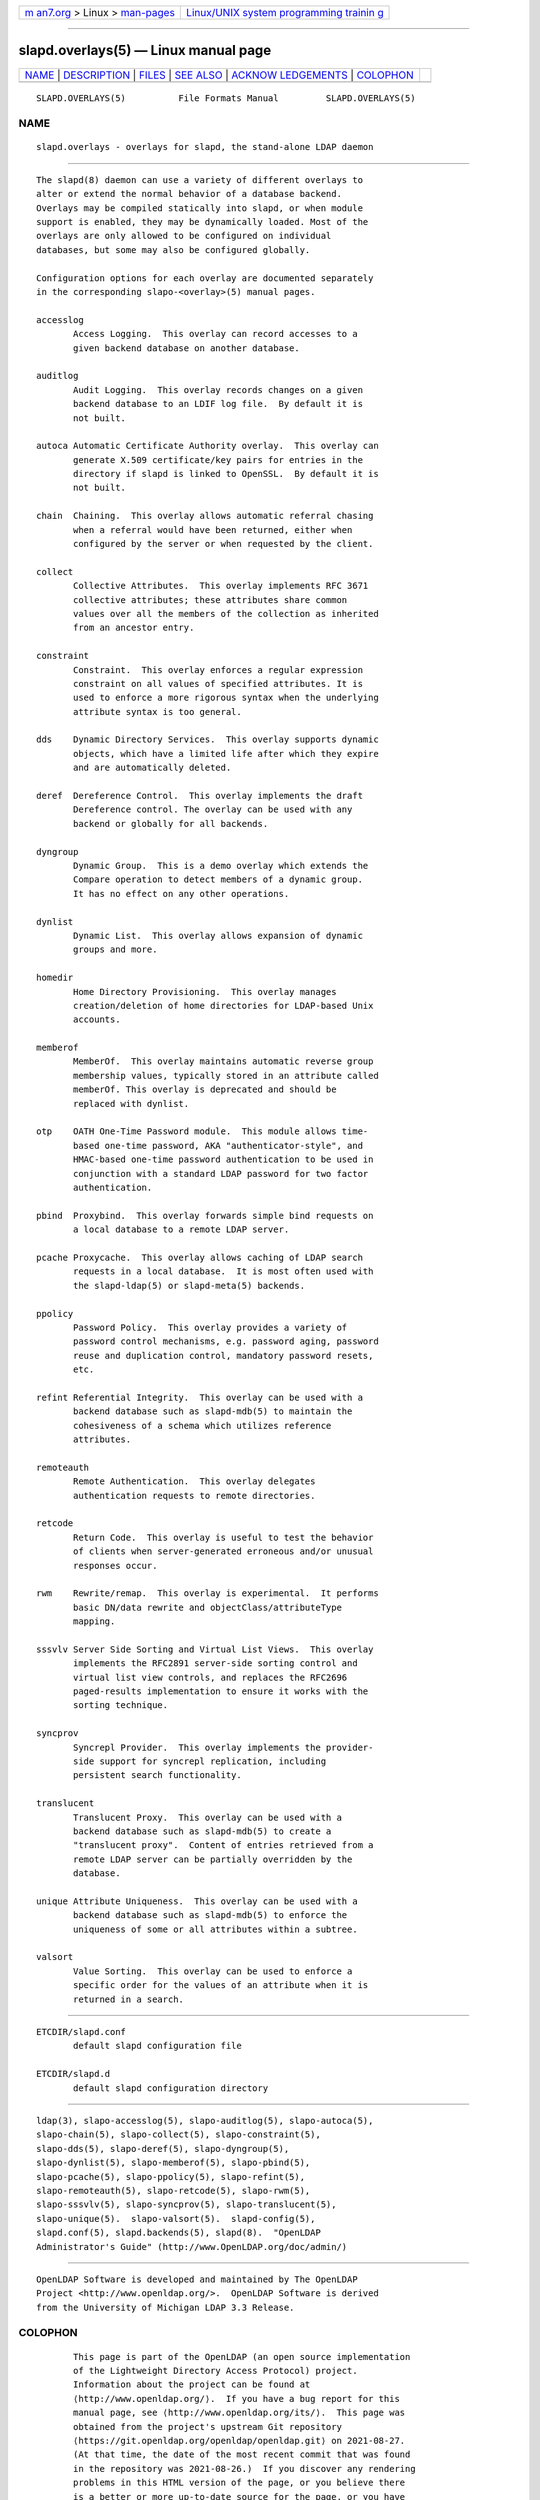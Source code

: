 .. container:: page-top

.. container:: nav-bar

   +----------------------------------+----------------------------------+
   | `m                               | `Linux/UNIX system programming   |
   | an7.org <../../../index.html>`__ | trainin                          |
   | > Linux >                        | g <http://man7.org/training/>`__ |
   | `man-pages <../index.html>`__    |                                  |
   +----------------------------------+----------------------------------+

--------------

slapd.overlays(5) — Linux manual page
=====================================

+-----------------------------------+-----------------------------------+
| `NAME <#NAME>`__ \|               |                                   |
| `DESCRIPTION <#DESCRIPTION>`__ \| |                                   |
| `FILES <#FILES>`__ \|             |                                   |
| `SEE ALSO <#SEE_ALSO>`__ \|       |                                   |
| `ACKNOW                           |                                   |
| LEDGEMENTS <#ACKNOWLEDGEMENTS>`__ |                                   |
| \| `COLOPHON <#COLOPHON>`__       |                                   |
+-----------------------------------+-----------------------------------+
| .. container:: man-search-box     |                                   |
+-----------------------------------+-----------------------------------+

::

   SLAPD.OVERLAYS(5)          File Formats Manual         SLAPD.OVERLAYS(5)

NAME
-------------------------------------------------

::

          slapd.overlays - overlays for slapd, the stand-alone LDAP daemon


---------------------------------------------------------------

::

          The slapd(8) daemon can use a variety of different overlays to
          alter or extend the normal behavior of a database backend.
          Overlays may be compiled statically into slapd, or when module
          support is enabled, they may be dynamically loaded. Most of the
          overlays are only allowed to be configured on individual
          databases, but some may also be configured globally.

          Configuration options for each overlay are documented separately
          in the corresponding slapo-<overlay>(5) manual pages.

          accesslog
                 Access Logging.  This overlay can record accesses to a
                 given backend database on another database.

          auditlog
                 Audit Logging.  This overlay records changes on a given
                 backend database to an LDIF log file.  By default it is
                 not built.

          autoca Automatic Certificate Authority overlay.  This overlay can
                 generate X.509 certificate/key pairs for entries in the
                 directory if slapd is linked to OpenSSL.  By default it is
                 not built.

          chain  Chaining.  This overlay allows automatic referral chasing
                 when a referral would have been returned, either when
                 configured by the server or when requested by the client.

          collect
                 Collective Attributes.  This overlay implements RFC 3671
                 collective attributes; these attributes share common
                 values over all the members of the collection as inherited
                 from an ancestor entry.

          constraint
                 Constraint.  This overlay enforces a regular expression
                 constraint on all values of specified attributes. It is
                 used to enforce a more rigorous syntax when the underlying
                 attribute syntax is too general.

          dds    Dynamic Directory Services.  This overlay supports dynamic
                 objects, which have a limited life after which they expire
                 and are automatically deleted.

          deref  Dereference Control.  This overlay implements the draft
                 Dereference control. The overlay can be used with any
                 backend or globally for all backends.

          dyngroup
                 Dynamic Group.  This is a demo overlay which extends the
                 Compare operation to detect members of a dynamic group.
                 It has no effect on any other operations.

          dynlist
                 Dynamic List.  This overlay allows expansion of dynamic
                 groups and more.

          homedir
                 Home Directory Provisioning.  This overlay manages
                 creation/deletion of home directories for LDAP-based Unix
                 accounts.

          memberof
                 MemberOf.  This overlay maintains automatic reverse group
                 membership values, typically stored in an attribute called
                 memberOf. This overlay is deprecated and should be
                 replaced with dynlist.

          otp    OATH One-Time Password module.  This module allows time-
                 based one-time password, AKA "authenticator-style", and
                 HMAC-based one-time password authentication to be used in
                 conjunction with a standard LDAP password for two factor
                 authentication.

          pbind  Proxybind.  This overlay forwards simple bind requests on
                 a local database to a remote LDAP server.

          pcache Proxycache.  This overlay allows caching of LDAP search
                 requests in a local database.  It is most often used with
                 the slapd-ldap(5) or slapd-meta(5) backends.

          ppolicy
                 Password Policy.  This overlay provides a variety of
                 password control mechanisms, e.g. password aging, password
                 reuse and duplication control, mandatory password resets,
                 etc.

          refint Referential Integrity.  This overlay can be used with a
                 backend database such as slapd-mdb(5) to maintain the
                 cohesiveness of a schema which utilizes reference
                 attributes.

          remoteauth
                 Remote Authentication.  This overlay delegates
                 authentication requests to remote directories.

          retcode
                 Return Code.  This overlay is useful to test the behavior
                 of clients when server-generated erroneous and/or unusual
                 responses occur.

          rwm    Rewrite/remap.  This overlay is experimental.  It performs
                 basic DN/data rewrite and objectClass/attributeType
                 mapping.

          sssvlv Server Side Sorting and Virtual List Views.  This overlay
                 implements the RFC2891 server-side sorting control and
                 virtual list view controls, and replaces the RFC2696
                 paged-results implementation to ensure it works with the
                 sorting technique.

          syncprov
                 Syncrepl Provider.  This overlay implements the provider-
                 side support for syncrepl replication, including
                 persistent search functionality.

          translucent
                 Translucent Proxy.  This overlay can be used with a
                 backend database such as slapd-mdb(5) to create a
                 "translucent proxy".  Content of entries retrieved from a
                 remote LDAP server can be partially overridden by the
                 database.

          unique Attribute Uniqueness.  This overlay can be used with a
                 backend database such as slapd-mdb(5) to enforce the
                 uniqueness of some or all attributes within a subtree.

          valsort
                 Value Sorting.  This overlay can be used to enforce a
                 specific order for the values of an attribute when it is
                 returned in a search.


---------------------------------------------------

::

          ETCDIR/slapd.conf
                 default slapd configuration file

          ETCDIR/slapd.d
                 default slapd configuration directory


---------------------------------------------------------

::

          ldap(3), slapo-accesslog(5), slapo-auditlog(5), slapo-autoca(5),
          slapo-chain(5), slapo-collect(5), slapo-constraint(5),
          slapo-dds(5), slapo-deref(5), slapo-dyngroup(5),
          slapo-dynlist(5), slapo-memberof(5), slapo-pbind(5),
          slapo-pcache(5), slapo-ppolicy(5), slapo-refint(5),
          slapo-remoteauth(5), slapo-retcode(5), slapo-rwm(5),
          slapo-sssvlv(5), slapo-syncprov(5), slapo-translucent(5),
          slapo-unique(5).  slapo-valsort(5).  slapd-config(5),
          slapd.conf(5), slapd.backends(5), slapd(8).  "OpenLDAP
          Administrator's Guide" (http://www.OpenLDAP.org/doc/admin/)


-------------------------------------------------------------------------

::

          OpenLDAP Software is developed and maintained by The OpenLDAP
          Project <http://www.openldap.org/>.  OpenLDAP Software is derived
          from the University of Michigan LDAP 3.3 Release.

COLOPHON
---------------------------------------------------------

::

          This page is part of the OpenLDAP (an open source implementation
          of the Lightweight Directory Access Protocol) project.
          Information about the project can be found at 
          ⟨http://www.openldap.org/⟩.  If you have a bug report for this
          manual page, see ⟨http://www.openldap.org/its/⟩.  This page was
          obtained from the project's upstream Git repository
          ⟨https://git.openldap.org/openldap/openldap.git⟩ on 2021-08-27.
          (At that time, the date of the most recent commit that was found
          in the repository was 2021-08-26.)  If you discover any rendering
          problems in this HTML version of the page, or you believe there
          is a better or more up-to-date source for the page, or you have
          corrections or improvements to the information in this COLOPHON
          (which is not part of the original manual page), send a mail to
          man-pages@man7.org

   OpenLDAP LDVERSION             RELEASEDATE             SLAPD.OVERLAYS(5)

--------------

Pages that refer to this page:
`slapd.backends(5) <../man5/slapd.backends.5.html>`__, 
`slapd.conf(5) <../man5/slapd.conf.5.html>`__, 
`slapd-config(5) <../man5/slapd-config.5.html>`__

--------------

--------------

.. container:: footer

   +-----------------------+-----------------------+-----------------------+
   | HTML rendering        |                       | |Cover of TLPI|       |
   | created 2021-08-27 by |                       |                       |
   | `Michael              |                       |                       |
   | Ker                   |                       |                       |
   | risk <https://man7.or |                       |                       |
   | g/mtk/index.html>`__, |                       |                       |
   | author of `The Linux  |                       |                       |
   | Programming           |                       |                       |
   | Interface <https:     |                       |                       |
   | //man7.org/tlpi/>`__, |                       |                       |
   | maintainer of the     |                       |                       |
   | `Linux man-pages      |                       |                       |
   | project <             |                       |                       |
   | https://www.kernel.or |                       |                       |
   | g/doc/man-pages/>`__. |                       |                       |
   |                       |                       |                       |
   | For details of        |                       |                       |
   | in-depth **Linux/UNIX |                       |                       |
   | system programming    |                       |                       |
   | training courses**    |                       |                       |
   | that I teach, look    |                       |                       |
   | `here <https://ma     |                       |                       |
   | n7.org/training/>`__. |                       |                       |
   |                       |                       |                       |
   | Hosting by `jambit    |                       |                       |
   | GmbH                  |                       |                       |
   | <https://www.jambit.c |                       |                       |
   | om/index_en.html>`__. |                       |                       |
   +-----------------------+-----------------------+-----------------------+

--------------

.. container:: statcounter

   |Web Analytics Made Easy - StatCounter|

.. |Cover of TLPI| image:: https://man7.org/tlpi/cover/TLPI-front-cover-vsmall.png
   :target: https://man7.org/tlpi/
.. |Web Analytics Made Easy - StatCounter| image:: https://c.statcounter.com/7422636/0/9b6714ff/1/
   :class: statcounter
   :target: https://statcounter.com/
